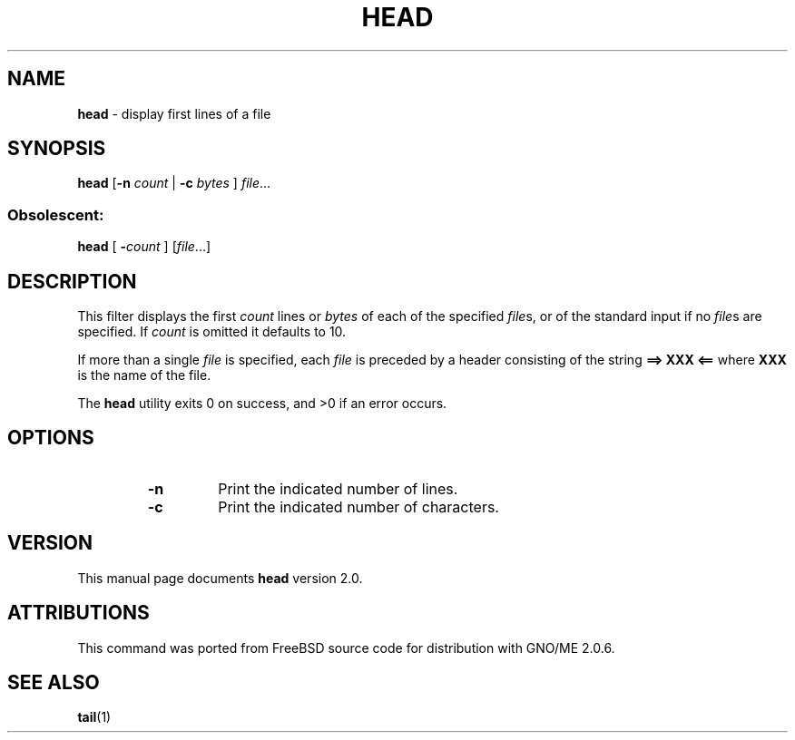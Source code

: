 .\" Copyright (c) 1980, 1990, 1993
.\"	The Regents of the University of California.  All rights reserved.
.\"
.\" Redistribution and use in source and binary forms, with or without
.\" modification, are permitted provided that the following conditions
.\" are met:
.\" 1. Redistributions of source code must retain the above copyright
.\"    notice, this list of conditions and the following disclaimer.
.\" 2. Redistributions in binary form must reproduce the above copyright
.\"    notice, this list of conditions and the following disclaimer in the
.\"    documentation and/or other materials provided with the distribution.
.\" 3. All advertising materials mentioning features or use of this software
.\"    must display the following acknowledgement:
.\"	This product includes software developed by the University of
.\"	California, Berkeley and its contributors.
.\" 4. Neither the name of the University nor the names of its contributors
.\"    may be used to endorse or promote products derived from this software
.\"    without specific prior written permission.
.\"
.\" THIS SOFTWARE IS PROVIDED BY THE REGENTS AND CONTRIBUTORS ``AS IS'' AND
.\" ANY EXPRESS OR IMPLIED WARRANTIES, INCLUDING, BUT NOT LIMITED TO, THE
.\" IMPLIED WARRANTIES OF MERCHANTABILITY AND FITNESS FOR A PARTICULAR PURPOSE
.\" ARE DISCLAIMED.  IN NO EVENT SHALL THE REGENTS OR CONTRIBUTORS BE LIABLE
.\" FOR ANY DIRECT, INDIRECT, INCIDENTAL, SPECIAL, EXEMPLARY, OR CONSEQUENTIAL
.\" DAMAGES (INCLUDING, BUT NOT LIMITED TO, PROCUREMENT OF SUBSTITUTE GOODS
.\" OR SERVICES; LOSS OF USE, DATA, OR PROFITS; OR BUSINESS INTERRUPTION)
.\" HOWEVER CAUSED AND ON ANY THEORY OF LIABILITY, WHETHER IN CONTRACT, STRICT
.\" LIABILITY, OR TORT (INCLUDING NEGLIGENCE OR OTHERWISE) ARISING IN ANY WAY
.\" OUT OF THE USE OF THIS SOFTWARE, EVEN IF ADVISED OF THE POSSIBILITY OF
.\" SUCH DAMAGE.
.\"
.\"	@(#)head.1	2.0 (GNO) 8/1/97
.\" $Id: head.1,v 1.3 1997/10/03 03:57:52 gdr Exp $
.\"
.TH HEAD 1 "August 1997" "GNO" "Commands and Applications"
.SH NAME
.BR head
\- display first lines of a file
.SH SYNOPSIS
.BR head
.RB [ -n
.IR count " |"
.BI "-c " bytes
.RI "] " file ...
.SS Obsolescent:
.BR head " ["
.BI - count
.RI "] [" file ...]
.SH DESCRIPTION
This filter displays the first
.I count
lines or 
.I bytes
of each of the specified
.IR file s,
or of the standard input if no
.IR file s
are specified.
If
.I count
is omitted it defaults to 10.
.LP
If more than a single
.I file
is specified, each
.I file
is preceded by a header consisting of the string
.B "==> XXX <=="
where
.B XXX
is the name of the file.
.LP
The
.BR head
utility exits 0 on success, and >0 if an error occurs.
.SH OPTIONS
.RS
.IP \fB-n \fIlines\fR
Print the indicated number of lines.
.IP \fB-c \fIbytes\fR
Print the indicated number of characters.
.SH VERSION
This manual page documents
.BR head
version 2.0.
.SH ATTRIBUTIONS
This command was ported from FreeBSD source code
for distribution with GNO/ME 2.0.6.
.SH SEE ALSO
.BR tail (1)
